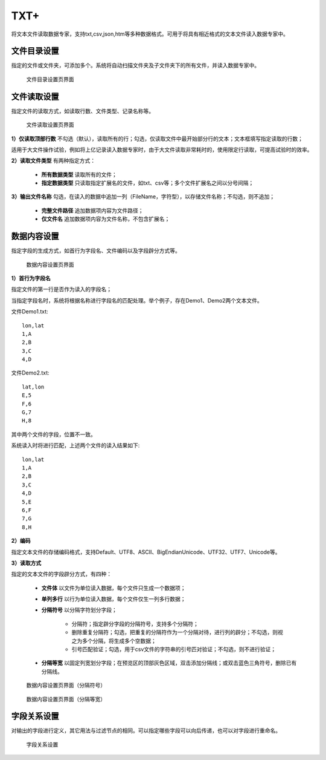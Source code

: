 ﻿.. NodeTXTEx

TXT+
=====================
将文本文件读取数据专家，支持txt,csv,json,htm等多种数据格式。可用于将具有相近格式的文本文件读入数据专家中。


文件目录设置
-----------------

指定的文件或文件夹，可添加多个。系统将自动扫描文件夹及子文件夹下的所有文件，并读入数据专家中。

.. figure:: images/NodeTXTEx01.jpg
   :align: center
   :figwidth: 90% 
   :name: plate 

   文件目录设置页界面
   
   
文件读取设置
-----------------

指定文件的读取方式，如读取行数、文件类型、记录名称等。

.. figure:: images/NodeTXTEx02.jpg
   :align: center
   :figwidth: 90% 
   :name: plate        

   文件读取设置页界面

**1）仅读取顶部行数** 不勾选（默认），读取所有的行；勾选，仅读取文件中最开始部分行的文本；文本框填写指定读取的行数；

适用于大文件操作试验，例如将上亿记录读入数据专家时，由于大文件读取非常耗时的，使用限定行读取，可提高试验时的效率。

**2）读取文件类型** 有两种指定方式：

   * **所有数据类型** 读取所有的文件；
   * **指定数据类型** 只读取指定扩展名的文件，如txt、csv等；多个文件扩展名之间以分号间隔；
   
**3）输出文件名称** 勾选，在读入的数据中追加一列（FileName，字符型），以存储文件名称；不勾选，则不追加；

   * **完整文件路径**  追加数据项内容为文件路径；
   * **仅文件名** 追加数据项内容为文件名称，不包含扩展名；
   
   
数据内容设置
-----------------

指定字段的生成方式，如首行为字段名、文件编码以及字段辟分方式等。

.. figure:: images/NodeTXTEx03.jpg
   :align: center
   :figwidth: 90% 
   :name: plate   
   
   数据内容设置页界面
   

**1）首行为字段名** 

指定文件的第一行是否作为读入的字段名；

当指定字段名时，系统将根据名称进行字段名的匹配处理。举个例子，存在Demo1、Demo2两个文本文件。

文件Demo1.txt::
  
  lon,lat
  1,A
  2,B
  3,C
  4,D

文件Demo2.txt::

  lat,lon
  E,5
  F,6
  G,7
  H,8

其中两个文件的字段，位置不一致。

系统读入时将进行匹配，上述两个文件的读入结果如下::

  lon,lat
  1,A
  2,B
  3,C
  4,D
  5,E
  6,F
  7,G
  8,H

**2）编码**

指定文本文件的存储编码格式，支持Default、UTF8、ASCII、BigEndianUnicode、UTF32、UTF7、Unicode等。

**3）读取方式**

指定的文本文件的字段辟分方式，有四种：

  * **文件体** 以文件为单位读入数据，每个文件只生成一个数据项；
  * **单列多行** 以行为单位读入数据，每个文件仅生一列多行数据；
  * **分隔符号** 以分隔字符划分字段；
     
     * 分隔符；指定辟分字段的分隔符号，支持多个分隔符；
	 
     * 删除重复分隔符；勾选，把重复的分隔符作为一个分隔对待，进行列的辟分；不勾选，则视之为多个分隔，将生成多个空数据；
	
     * 引号匹配验证；勾选，用于csv文件的字符串的引号匹对验证；不勾选，则不进行验证；
  
  * **分隔等宽** 以固定列宽划分字段；在预览区的顶部灰色区域，双击添加分隔线；或双击蓝色三角符号，删除已有分隔线。
  	   
.. figure:: images/NodeTXTEx04.jpg
   :align: center
   :figwidth: 90% 
   :name: plate   
   
   数据内容设置页界面（分隔符号）  

.. figure:: images/NodeTXTEx05.jpg
   :align: center
   :figwidth: 90% 
   :name: plate   
   
   数据内容设置页界面（分隔等宽）
   
字段关系设置
-----------------  

对输出的字段进行定义，其它用法与过滤节点的相同。可以指定哪些字段可以向后传递，也可以对字段进行重命名。

.. figure:: images/NodeTXTEx06.jpg
   :align: center
   :figwidth: 90% 
   :name: plate   
   
   字段关系设置
 
   